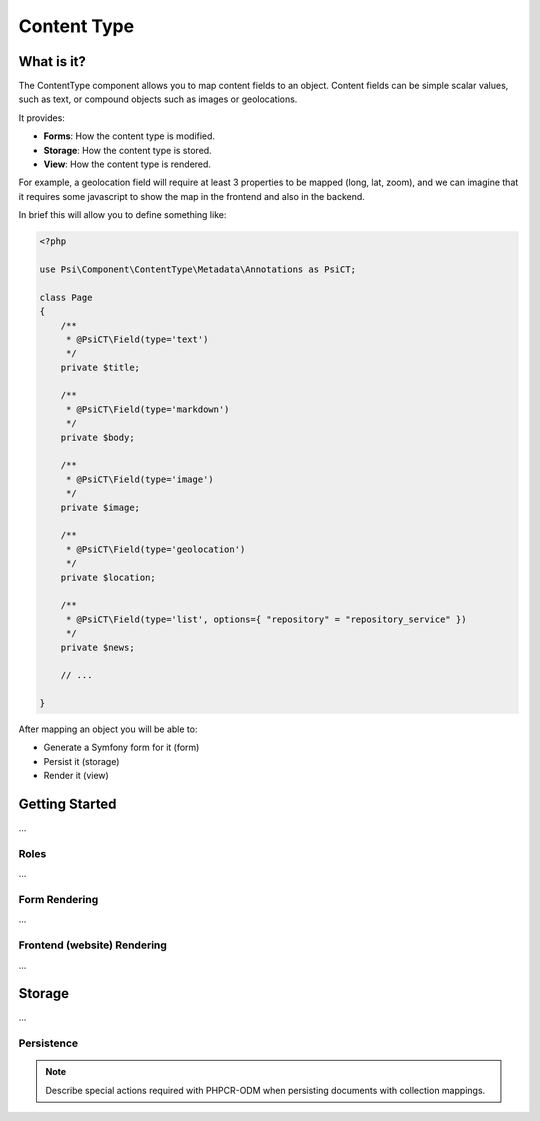 Content Type
============

What is it?
-----------

The ContentType component allows you to map content fields to an object.
Content fields can be simple scalar values, such as text, or compound objects
such as images or geolocations.

It provides:

- **Forms**: How the content type is modified.
- **Storage**: How the content type is stored.
- **View**: How the content type is rendered.

.. image:: images/overview.png

For example, a geolocation field will require at least 3 properties to be
mapped (long, lat, zoom), and we can imagine that it requires some javascript
to show the map in the frontend and also in the backend.

In brief this will allow you to define something like:

.. code-block:: php

    <?php

    use Psi\Component\ContentType\Metadata\Annotations as PsiCT;

    class Page
    {
        /**
         * @PsiCT\Field(type='text')
         */
        private $title;

        /**
         * @PsiCT\Field(type='markdown')
         */
        private $body;

        /**
         * @PsiCT\Field(type='image')
         */
        private $image;

        /**
         * @PsiCT\Field(type='geolocation')
         */
        private $location;

        /**
         * @PsiCT\Field(type='list', options={ "repository" = "repository_service" })
         */
        private $news;

        // ...

    }

After mapping an object you will be able to:

- Generate a Symfony form for it (form)
- Persist it (storage)
- Render it (view)

Getting Started
---------------

...

Roles
~~~~~

...

Form Rendering
~~~~~~~~~~~~~~

...

Frontend (website) Rendering
~~~~~~~~~~~~~~~~~~~~~~~~~~~~

...

Storage
-------

...

Persistence
~~~~~~~~~~~

.. note:: 

    Describe special actions required with PHPCR-ODM when persisting documents
    with collection mappings.

